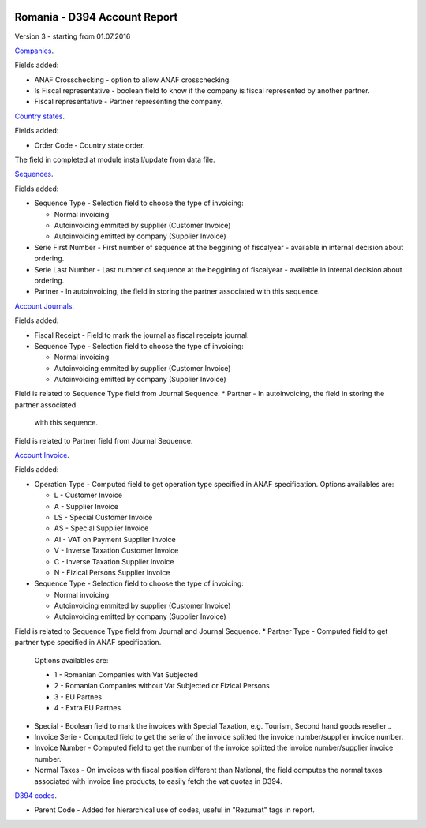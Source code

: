 .. image:: https://img.shields.io/badge/licence-AGPL--3-blue.svg
    :alt: License: AGPL-3

=============================
Romania - D394 Account Report
=============================

Version 3 - starting from 01.07.2016

`Companies <https://github.com/feketemihai/l10n-romania/tree/new_d394/l10n_ro_account_report_d394/models/res_company.py>`_.

Fields added:

* ANAF Crosschecking - option to allow ANAF crosschecking.
* Is Fiscal representative - boolean field to know if the company is fiscal
  represented by another partner.
* Fiscal representative - Partner representing the company.

`Country states <https://github.com/feketemihai/l10n-romania/tree/new_d394/l10n_ro_account_report_d394/models/res_country_states.py>`_.

Fields added:

* Order Code - Country state order.

The field in completed at module install/update from data file.

`Sequences <https://github.com/feketemihai/l10n-romania/tree/new_d394/l10n_ro_account_report_d394/models/ir_sequence.py>`_.

Fields added:

* Sequence Type - Selection field to choose the type of invoicing:

  * Normal invoicing
  * Autoinvoicing emmited by supplier (Customer Invoice)
  * Autoinvoicing emitted by company (Supplier Invoice)
* Serie First Number - First number of sequence at the beggining of
  fiscalyear - available in internal decision about ordering.
* Serie Last Number - Last number of sequence at the beggining of
  fiscalyear - available in internal decision about ordering.
* Partner - In autoinvoicing, the field in storing the partner associated
  with this sequence.

`Account Journals <https://github.com/feketemihai/l10n-romania/tree/new_d394/l10n_ro_account_report_d394/models/account_journal.py>`_.

Fields added:

* Fiscal Receipt - Field to mark the journal as fiscal receipts journal.
* Sequence Type - Selection field to choose the type of invoicing:

  * Normal invoicing
  * Autoinvoicing emmited by supplier (Customer Invoice)
  * Autoinvoicing emitted by company (Supplier Invoice)
Field is related to Sequence Type field from Journal Sequence.
* Partner - In autoinvoicing, the field in storing the partner associated
  with this sequence.
Field is related to Partner field from Journal Sequence.

`Account Invoice <https://github.com/feketemihai/l10n-romania/tree/new_d394/l10n_ro_account_report_d394/models/account_invoice.py>`_.

Fields added:

* Operation Type - Computed field to get operation type specified in ANAF specification.
  Options availables are:

  * L - Customer Invoice
  * A - Supplier Invoice
  * LS - Special Customer Invoice
  * AS - Special Supplier Invoice
  * AI - VAT on Payment Supplier Invoice
  * V - Inverse Taxation Customer Invoice
  * C - Inverse Taxation Supplier Invoice
  * N - Fizical Persons Supplier Invoice
* Sequence Type - Selection field to choose the type of invoicing:

  * Normal invoicing
  * Autoinvoicing emmited by supplier (Customer Invoice)
  * Autoinvoicing emitted by company (Supplier Invoice)
Field is related to Sequence Type field from Journal and Journal Sequence.
* Partner Type - Computed field to get partner type specified in ANAF specification.
  Options availables are:

  * 1 - Romanian Companies with Vat Subjected
  * 2 - Romanian Companies without Vat Subjected or Fizical Persons
  * 3 - EU Partnes
  * 4 - Extra EU Partnes
* Special - Boolean field to mark the invoices with Special Taxation, e.g.
  Tourism, Second hand goods reseller...
* Invoice Serie - Computed field to get the serie of the invoice
  splitted the invoice number/supplier invoice number.
* Invoice Number - Computed field to get the number of the invoice
  splitted the invoice number/supplier invoice number.
* Normal Taxes - On invoices with fiscal position different than National,
  the field computes the normal taxes associated with invoice line products,
  to easily fetch the vat quotas in D394.

`D394 codes <https://github.com/feketemihai/l10n-romania/tree/new_d394/l10n_ro_account_report_d394/models/d394_code.py>`_.
  
* Parent Code - Added for hierarchical use of codes, useful in "Rezumat" tags in report.
